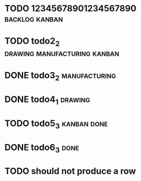 * TODO 12345678901234567890                                :backlog:kanban:
* TODO todo2_2                                                  :drawing:manufacturing:kanban:
* DONE todo3_2                                                         :manufacturing:
* DONE todo4_1                                                         :drawing:
* TODO todo5_3                                                      :kanban:done:
* DONE todo6_3                                                         :done:
* TODO should not produce a row
#+BEGIN: tagged :columns "%9backlog(BACKLOG)|%5drawing(DRAWING)|manufacturing(MANUFACTURING)|%5done(FINISHED)" :match "kanban"
#+END:

